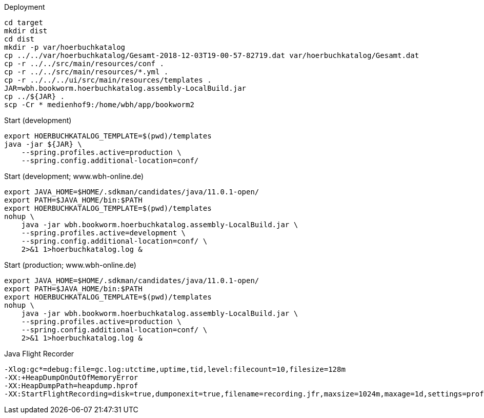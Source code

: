 .Deployment
[source,bash,linenum]
----
cd target
mkdir dist
cd dist
mkdir -p var/hoerbuchkatalog
cp ../../var/hoerbuchkatalog/Gesamt-2018-12-03T19-00-57-82719.dat var/hoerbuchkatalog/Gesamt.dat
cp -r ../../src/main/resources/conf .
cp -r ../../src/main/resources/*.yml .
cp -r ../../../ui/src/main/resources/templates .
JAR=wbh.bookworm.hoerbuchkatalog.assembly-LocalBuild.jar
cp ../${JAR} .
scp -Cr * medienhof9:/home/wbh/app/bookworm2
----

.Start (development)
[source,bash,linenum]
----
export HOERBUCHKATALOG_TEMPLATE=$(pwd)/templates
java -jar ${JAR} \
    --spring.profiles.active=production \
    --spring.config.additional-location=conf/
----

.Start (development; www.wbh-online.de)
[source,bash,linenum]
----
export JAVA_HOME=$HOME/.sdkman/candidates/java/11.0.1-open/
export PATH=$JAVA_HOME/bin:$PATH
export HOERBUCHKATALOG_TEMPLATE=$(pwd)/templates
nohup \
    java -jar wbh.bookworm.hoerbuchkatalog.assembly-LocalBuild.jar \
    --spring.profiles.active=development \
    --spring.config.additional-location=conf/ \
    2>&1 1>hoerbuchkatalog.log &
----

.Start (production; www.wbh-online.de)
[source,bash,linenum]
----
export JAVA_HOME=$HOME/.sdkman/candidates/java/11.0.1-open/
export PATH=$JAVA_HOME/bin:$PATH
export HOERBUCHKATALOG_TEMPLATE=$(pwd)/templates
nohup \
    java -jar wbh.bookworm.hoerbuchkatalog.assembly-LocalBuild.jar \
    --spring.profiles.active=production \
    --spring.config.additional-location=conf/ \
    2>&1 1>hoerbuchkatalog.log &
----

.Java Flight Recorder
[source,bash,linenum]
----
-Xlog:gc*=debug:file=gc.log:utctime,uptime,tid,level:filecount=10,filesize=128m
-XX:+HeapDumpOnOutOfMemoryError
-XX:HeapDumpPath=heapdump.hprof
-XX:StartFlightRecording=disk=true,dumponexit=true,filename=recording.jfr,maxsize=1024m,maxage=1d,settings=profile,path-to-gc-roots=true
----
